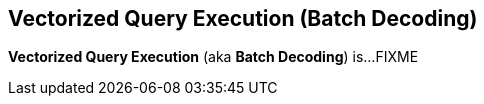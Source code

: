 == Vectorized Query Execution (Batch Decoding)

*Vectorized Query Execution* (aka *Batch Decoding*) is...FIXME
